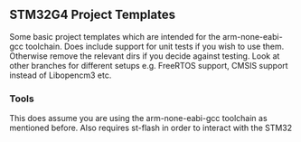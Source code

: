 ** STM32G4 Project Templates
Some basic project templates which are intended for the arm-none-eabi-gcc
toolchain. Does include support for unit tests if you wish to use them.
Otherwise remove the relevant dirs if you decide against testing. Look at
other branches for different setups e.g. FreeRTOS support, CMSIS support
instead of Libopencm3 etc.
*** Tools
This does assume you are using the arm-none-eabi-gcc toolchain as mentioned
before. Also requires st-flash in order to interact with the STM32
